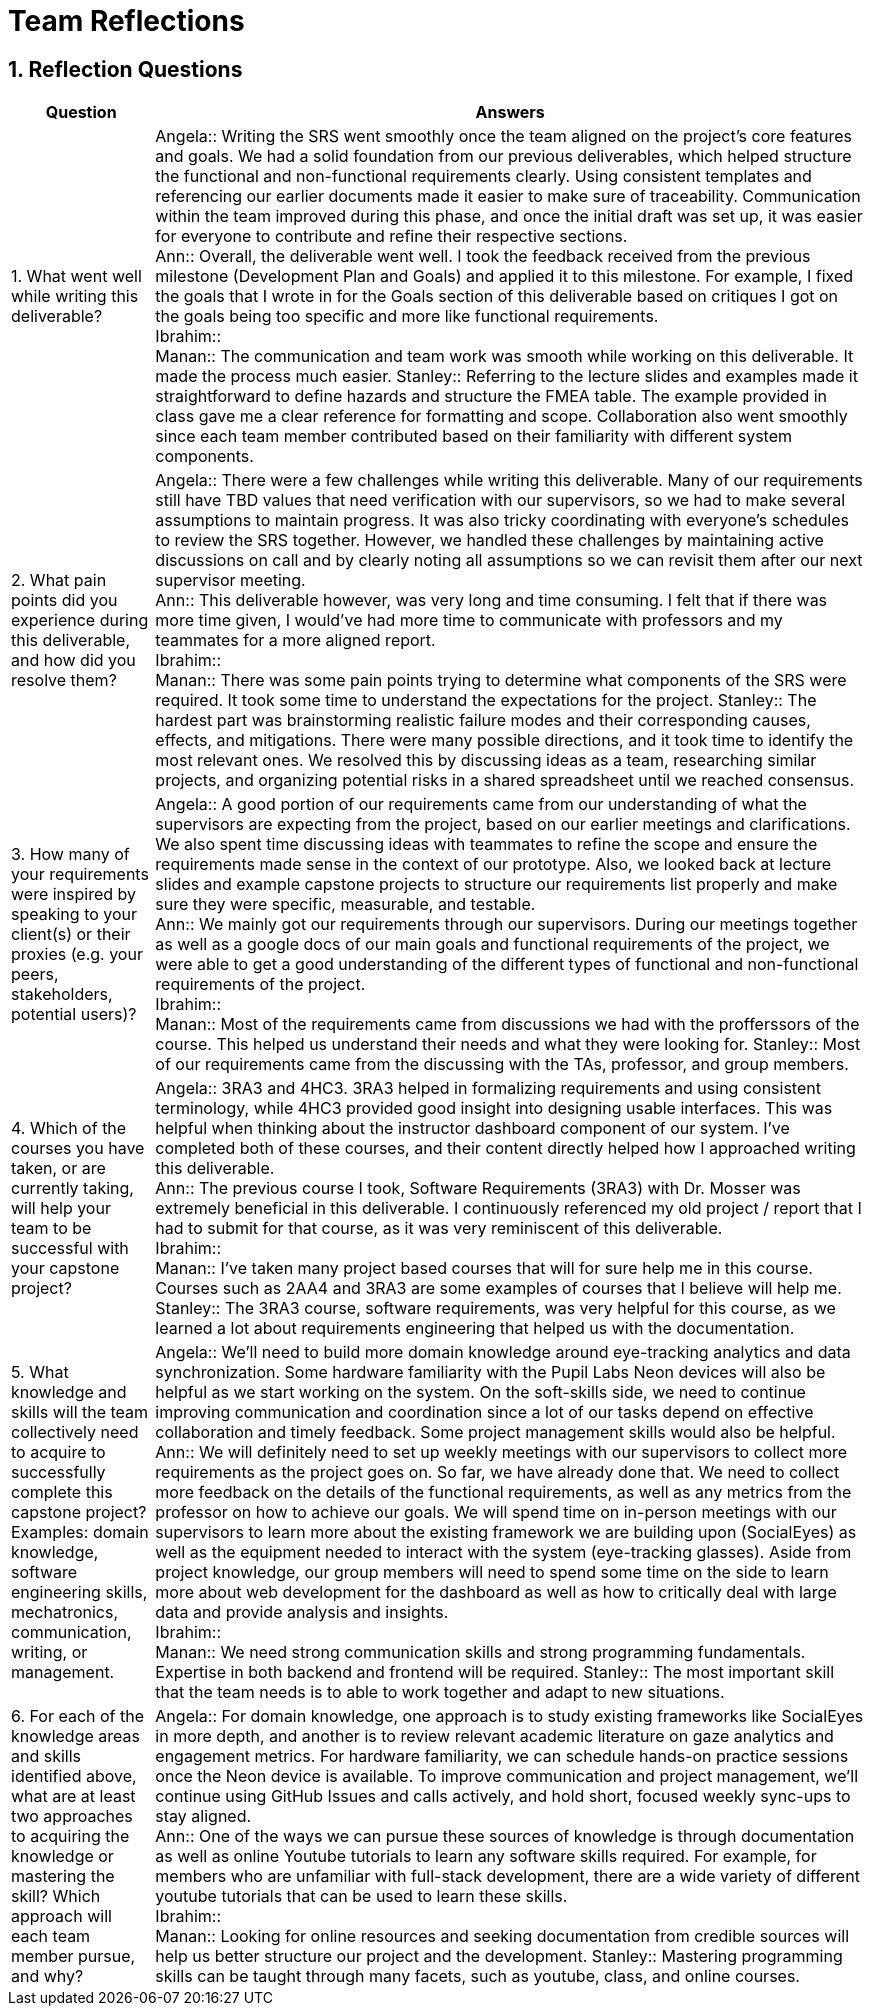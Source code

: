 = Team Reflections
:sectnums:
:toclevels: 2

== Reflection Questions

[cols="1,5", options="header"]
|===
| Question | Answers

| 1. What went well while writing this deliverable?
|
Angela:: Writing the SRS went smoothly once the team aligned on the project’s core features and goals. We had a solid foundation from our previous deliverables, which helped structure the functional and non-functional requirements clearly. Using consistent templates and referencing our earlier documents made it easier to make sure of traceability. Communication within the team improved during this phase, and once the initial draft was set up, it was easier for everyone to contribute and refine their respective sections. +
Ann:: Overall, the deliverable went well. I took the feedback received from the previous milestone (Development Plan and Goals) and applied it to this milestone. For example, I fixed the goals that I wrote in for the Goals section of this deliverable based on critiques I got on the goals being too specific and more like functional requirements. +
Ibrahim:: +
Manan:: The communication and team work was smooth while working on this deliverable. It made the process much easier.
Stanley:: Referring to the lecture slides and examples made it straightforward to define hazards and structure the FMEA table. The example provided in class gave me a clear reference for formatting and scope. Collaboration also went smoothly since each team member contributed based on their familiarity with different system components. +

| 2. What pain points did you experience during this deliverable, and how did you resolve them?
|
Angela:: There were a few challenges while writing this deliverable. Many of our requirements still have TBD values that need verification with our supervisors, so we had to make several assumptions to maintain progress. It was also tricky coordinating with everyone’s schedules to review the SRS together. However, we handled these challenges by maintaining active discussions on call and by clearly noting all assumptions so we can revisit them after our next supervisor meeting. +
Ann:: This deliverable however, was very long and time consuming. I felt that if there was more time given, I would’ve had more time to communicate with professors and my teammates for a more aligned report. +
Ibrahim:: +
Manan:: There was some pain points trying to determine what components of the SRS were required. It took some time to understand the expectations for the project.
Stanley:: The hardest part was brainstorming realistic failure modes and their corresponding causes, effects, and mitigations. There were many possible directions, and it took time to identify the most relevant ones. We resolved this by discussing ideas as a team, researching similar projects, and organizing potential risks in a shared spreadsheet until we reached consensus. +

| 3. How many of your requirements were inspired by speaking to your client(s) or their proxies (e.g. your peers, stakeholders, potential users)?
|
Angela:: A good portion of our requirements came from our understanding of what the supervisors are expecting from the project, based on our earlier meetings and clarifications. We also spent time discussing ideas with teammates to refine the scope and ensure the requirements made sense in the context of our prototype. Also, we looked back at lecture slides and example capstone projects to structure our requirements list properly and make sure they were specific, measurable, and testable. +
Ann:: We mainly got our requirements through our supervisors. During our meetings together as well as a google docs of our main goals and functional requirements of the project, we were able to get a good understanding of the different types of functional and non-functional requirements of the project. +
Ibrahim:: +
Manan:: Most of the requirements came from discussions we had with the profferssors of the course. This helped us understand their needs and what they were looking for.
Stanley:: Most of our requirements came from the discussing with the TAs, professor, and group members.  +

| 4. Which of the courses you have taken, or are currently taking, will help your team to be successful with your capstone project?
|
Angela:: 3RA3 and 4HC3. 3RA3 helped in formalizing requirements and using consistent terminology, while 4HC3 provided good insight into designing usable interfaces. This was helpful when thinking about the instructor dashboard component of our system. I’ve completed both of these courses, and their content directly helped how I approached writing this deliverable. +
Ann:: The previous course I took, Software Requirements (3RA3) with Dr. Mosser was extremely beneficial in this deliverable. I continuously referenced my old project / report that I had to submit for that course, as it was very reminiscent of this deliverable. +
Ibrahim:: +
Manan:: I've taken many project based courses that will for sure help me in this course. Courses such as 2AA4 and 3RA3 are some examples of courses that I believe will help me.
Stanley:: The 3RA3 course, software requirements, was very helpful for this course, as we learned a lot about requirements engineering that helped us with the documentation. +

| 5. What knowledge and skills will the team collectively need to acquire to successfully complete this capstone project?  
Examples: domain knowledge, software engineering skills, mechatronics, communication, writing, or management.
|
Angela:: We’ll need to build more domain knowledge around eye-tracking analytics and data synchronization. Some hardware familiarity with the Pupil Labs Neon devices will also be helpful as we start working on the system. On the soft-skills side, we need to continue improving communication and coordination since a lot of our tasks depend on effective collaboration and timely feedback. Some project management skills would also be helpful. +
Ann:: We will definitely need to set up weekly meetings with our supervisors to collect more requirements as the project goes on. So far, we have already done that. We need to collect more feedback on the details of the functional requirements, as well as any metrics from the professor on how to achieve our goals. We will spend time on in-person meetings with our supervisors to learn more about the existing framework we are building upon (SocialEyes) as well as the equipment needed to interact with the system (eye-tracking glasses). Aside from project knowledge, our group members will need to spend some time on the side to learn more about web development for the dashboard as well as how to critically deal with large data and provide analysis and insights. +
Ibrahim:: +
Manan:: We need strong communication skills and strong programming fundamentals. Expertise in both backend and frontend will be required.
Stanley:: The most important skill that the team needs is to able to work together and adapt to new situations.  +

| 6. For each of the knowledge areas and skills identified above, what are at least two approaches to acquiring the knowledge or mastering the skill?  
Which approach will each team member pursue, and why?
|
Angela:: For domain knowledge, one approach is to study existing frameworks like SocialEyes in more depth, and another is to review relevant academic literature on gaze analytics and engagement metrics. For hardware familiarity, we can schedule hands-on practice sessions once the Neon device is available. To improve communication and project management, we’ll continue using GitHub Issues and calls actively, and hold short, focused weekly sync-ups to stay aligned. +
Ann:: One of the ways we can pursue these sources of knowledge is through documentation as well as online Youtube tutorials to learn any software skills required. For example, for members who are unfamiliar with full-stack development, there are a wide variety of different youtube tutorials that can be used to learn these skills. +
Ibrahim:: +
Manan:: Looking for online resources and seeking documentation from credible sources will help us better structure our project and the development.
Stanley:: Mastering programming skills can be taught through many facets, such as youtube, class, and online courses. +
|===
